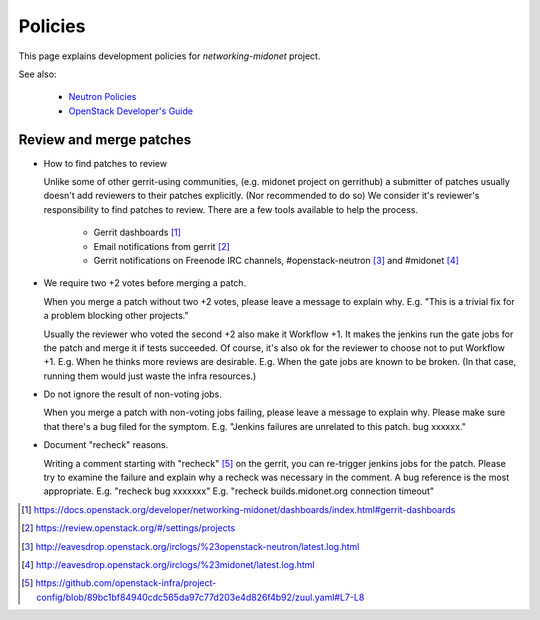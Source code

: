 Policies
========

This page explains development policies for `networking-midonet` project.

See also:

    - `Neutron Policies <https://docs.openstack.org/developer/neutron/policies/index.html>`_

    - `OpenStack Developer's Guide <https://docs.openstack.org/infra/manual/developers.html>`_


Review and merge patches
------------------------

- How to find patches to review

  Unlike some of other gerrit-using communities, (e.g. midonet project
  on gerrithub) a submitter of patches usually doesn't add reviewers
  to their patches explicitly.  (Nor recommended to do so)
  We consider it's reviewer's responsibility to find patches to review.
  There are a few tools available to help the process.

    - Gerrit dashboards [#dashboards]_

    - Email notifications from gerrit [#watched_projects]_

    - Gerrit notifications on Freenode IRC channels,
      #openstack-neutron [#neutron_irc]_ and #midonet [#midonet_irc]_

- We require two +2 votes before merging a patch.

  When you merge a patch without two +2 votes, please leave a message
  to explain why.
  E.g. "This is a trivial fix for a problem blocking other projects."

  Usually the reviewer who voted the second +2 also make it Workflow +1.
  It makes the jenkins run the gate jobs for the patch and merge it
  if tests succeeded.  Of course, it's also ok for the reviewer to
  choose not to put Workflow +1.
  E.g. When he thinks more reviews are desirable.
  E.g. When the gate jobs are known to be broken. (In that case,
  running them would just waste the infra resources.)

- Do not ignore the result of non-voting jobs.

  When you merge a patch with non-voting jobs failing, please leave
  a message to explain why.  Please make sure that there's a bug filed
  for the symptom.
  E.g. "Jenkins failures are unrelated to this patch.  bug xxxxxx."

- Document "recheck" reasons.

  Writing a comment starting with "recheck" [#recheck_trigger]_
  on the gerrit, you can re-trigger jenkins jobs for the patch.
  Please try to examine the failure and explain why a recheck
  was necessary in the comment.  A bug reference is the most appropriate.
  E.g. "recheck bug xxxxxxx"
  E.g. "recheck builds.midonet.org connection timeout"

.. [#dashboards] https://docs.openstack.org/developer/networking-midonet/dashboards/index.html#gerrit-dashboards
.. [#watched_projects] https://review.openstack.org/#/settings/projects
.. [#neutron_irc] http://eavesdrop.openstack.org/irclogs/%23openstack-neutron/latest.log.html
.. [#midonet_irc] http://eavesdrop.openstack.org/irclogs/%23midonet/latest.log.html
.. [#recheck_trigger] https://github.com/openstack-infra/project-config/blob/89bc1bf84940cdc565da97c77d203e4d826f4b92/zuul.yaml#L7-L8
